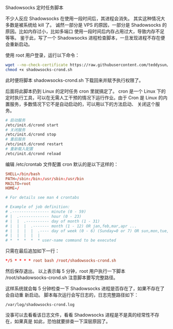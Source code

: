 Shadowsocks 定时任务脚本

不少人反应 Shadowsocks 在使用一段时间后，其进程会消失。
其实这种情况大多数是被系统给 kill 了。
诚然一部分是 VPS 的原因，一部分是 Shadowsocks 的原因。比如内存过小，比如多端口
使用一段时间后内存占用过大，导致内存不足等等。
鉴于此，写了一个 Shadowsocks 进程检查脚本，一旦发现进程不存在便会重新启动。

使用 root 用户登录，运行以下命令：
#+BEGIN_SRC bash
wget --no-check-certificate https://raw.githubusercontent.com/teddysun/shadowsocks_install/master/shadowsocks-crond.sh
chmod +x shadowsocks-crond.sh
#+END_SRC
此时便将脚本 shadowsocks-crond.sh 下载回来并赋予执行权限了。

后面将此脚本扔到 Linux 的定时任务 cron 里就搞定了。
cron 是一个 Linux 下的定时执行工具，可以在无需人工干预的情况下运行作业。由于
Cron 是 Linux 的内置服务，多数情况下它不是自动启动的，可以用以下的方法启动、
关闭这个服务。
#+BEGIN_SRC bash
# 启动服务
/etc/init.d/crond start
# 关闭服务
/etc/init.d/crond stop
# 重启服务
/etc/init.d/crond restart
# 重新载入配置
/etc/init.d/crond reload
#+END_SRC
编辑 /etc/crontab 文件配置 cron
默认的是以下这样的：
#+BEGIN_SRC conf
SHELL=/bin/bash
PATH=/sbin:/bin:/usr/sbin:/usr/bin
MAILTO=root
HOME=/

# For details see man 4 crontabs

# Example of job definition:
# .---------------- minute (0 - 59)
# |  .------------- hour (0 - 23)
# |  |  .---------- day of month (1 - 31)
# |  |  |  .------- month (1 - 12) OR jan,feb,mar,apr ...
# |  |  |  |  .---- day of week (0 - 6) (Sunday=0 or 7) OR sun,mon,tue,wed,thu,fri,sat
# |  |  |  |  |
# *  *  *  *  * user-name command to be executed
#+END_SRC

只需在最后追加如下一行：
#+BEGIN_SRC conf
*/5 * * * * root bash /root/shadowsocks-crond.sh
#+END_SRC

然后保存退出。
以上表示每 5 分钟，root 用户执行一下脚本 /root/shadowsocks-crond.sh
注意脚本要写完整路径。

这样系统就会每 5 分钟检查一下 Shadowsocks 进程是否存在了，如果不存在了会自动重
新启动。
脚本每次运行会写日志的，日志完整路径如下：
#+BEGIN_EXAMPLE
/var/log/shadowsocks-crond.log
#+END_EXAMPLE

没事可以去看看该日志文件，看看 Shadowsocks 进程是不是真的经常性不存在，如果真是
如此，恐怕就要排查一下深层原因了。
